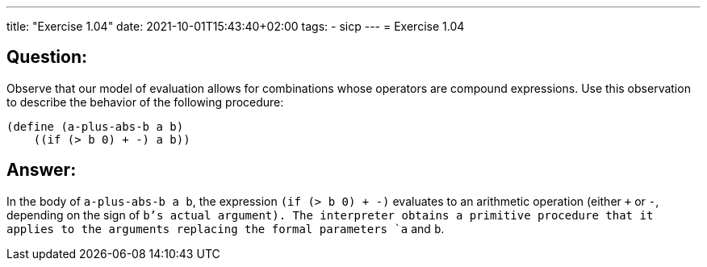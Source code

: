---
title: "Exercise 1.04"
date: 2021-10-01T15:43:40+02:00
tags:
- sicp
---
= Exercise 1.04

== Question:

Observe that our model of evaluation allows for combinations whose
operators are compound expressions. Use this observation to describe the
behavior of the following procedure:

[source,scheme]
----
(define (a-plus-abs-b a b)
    ((if (> b 0) + -) a b))
----

== Answer:

In the body of `a-plus-abs-b a b`, the expression `(if (> b 0) + -)`
evaluates to an arithmetic operation (either `+` or `-`, depending on
the sign of `b`'s actual argument). The interpreter obtains a primitive
procedure that it applies to the arguments replacing the formal
parameters `a` and `b`.

